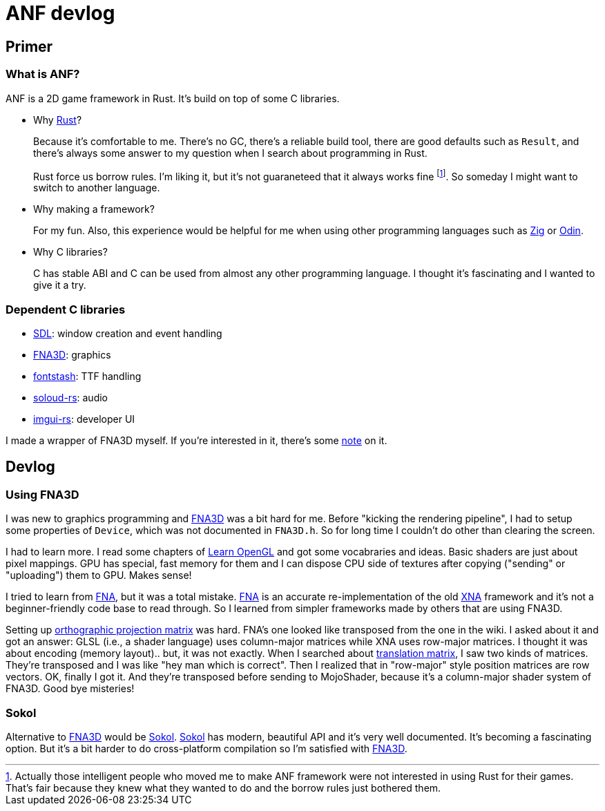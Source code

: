 = ANF devlog
:toc:
:toc-placement!:
:odin: https://github.com/odin-lang/Odin[Odin]
:zig: https://ziglang.org/[Zig]
:rust: https://www.rust-lang.org/[Rust]
:fna3d: https://github.com/FNA-XNA/FNA3D[FNA3D]
:fna: https://github.com/FNA-XNA/FNA[FNA]
:xna: https://en.wikipedia.org/wiki/Microsoft_XNA[XNA]
:sdl: https://www.sdl.com/[SDL]
:sokol: https://github.com/floooh/sokol[Sokol]
:fontstash: https://github.com/memononen/fontstash[fontstash]
:rust-sdl2: https://github.com/Rust-SDL2/rust-sdl2[Rust-SDL2]
:rust-fna3d: https://github.com/toyboot4e/rust-fna3d[Rust-FNA3D]
:soloud-rs: https://github.com/MoAlyousef/soloud-rs[soloud-rs]
:imgui-rs: https://github.com/Gekkio/imgui-rs[imgui-rs]
:learnopengl: https://learnopengl.com/[Learn OpenGL]
:ortho-mat: https://en.wikipedia.org/wiki/Orthographic_projection[orthographic projection matrix]

== Primer

=== What is ANF?

ANF is a 2D game framework in Rust. It's build on top of some C libraries.

* Why {rust}?
+
Because it's comfortable to me. There's no GC, there's a reliable build tool, there are good defaults such as `Result`, and there's always some answer to my question when I search about programming in Rust.
+
Rust force us borrow rules. I'm liking it, but it's not guaraneteed that it always works fine footnote:[Actually those intelligent people who moved me to make ANF framework were not interested in using Rust for their games. That's fair because they knew what they wanted to do and the borrow rules just bothered them.]. So someday I might want to switch to another language.

* Why making a framework?
+
For my fun. Also, this experience would be helpful for me when using other programming languages such as {zig} or {odin}.

* Why C libraries?
+
C has stable ABI and C can be used from almost any other programming language. I thought it's fascinating and I wanted to give it a try.

=== Dependent C libraries

* {sdl}: window creation and event handling
* {fna3d}: graphics
* {fontstash}: TTF handling
* {soloud-rs}: audio
* {imgui-rs}: developer UI

I made a wrapper of FNA3D myself. If you're interested in it, there's some https://github.com/toyboot4e/rust-fna3d/blob/master/docs/wrapping_c.md[note] on it.

== Devlog

=== Using FNA3D

I was new to graphics programming and {fna3d} was a bit hard for me. Before "kicking the rendering pipeline", I had to setup some properties of `Device`, which was not documented in `FNA3D.h`. So for long time I couldn't do other than clearing the screen.

I had to learn more. I read some chapters of {learnopengl} and got some vocabraries and ideas. Basic shaders are just about pixel mappings. GPU has special, fast memory for them and I can dispose CPU side of textures after copying ("sending" or "uploading") them to GPU. Makes sense!

I tried to learn from {fna}, but it was a total mistake. {fna} is an accurate re-implementation of the old {xna} framework and it's not a beginner-friendly code base to read through. So I learned from simpler frameworks made by others that are using FNA3D.

Setting up {ortho-mat} was hard. FNA's one looked like transposed from the one in the wiki. I asked about it and got an answer: GLSL (i.e., a shader language) uses column-major matrices while XNA uses row-major matrices. I thought it was about encoding (memory layout).. but, it was not exactly. When I searched about https://www.google.com/search?q=translation+matrix&client=safari&rls=en&source=lnms&tbm=isch&sa=X&ved=2ahUKEwiIm6aO1o_sAhUIPnAKHV1DB4UQ_AUoAXoECBMQAw&biw=1920&bih=1081&dpr=2[translation matrix], I saw two kinds of matrices. They're transposed and I was like "hey man which is correct". Then I realized that in "row-major" style position matrices are row vectors. OK, finally I got it. And they're transposed before sending to MojoShader, because it's a column-major shader system of FNA3D. Good bye misteries!

=== Sokol

Alternative to {fna3d} would be {sokol}. {sokol} has modern, beautiful API and it's very well documented. It's becoming a fascinating option. But it's a bit harder to do cross-platform compilation so I'm satisfied with {fna3d}.

